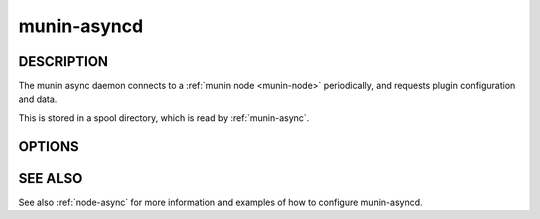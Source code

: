 .. _munin-asyncd:

.. program:: munin-asyncd

==============
 munin-asyncd
==============

DESCRIPTION
===========

The munin async daemon connects to a :ref:`munin node <munin-node>`
periodically, and requests plugin configuration and data.

This is stored in a spool directory, which is read by
:ref:`munin-async`.

OPTIONS
=======

.. option:: --spool | -s <spooldir>

   Directory for spooled data [/var/lib/munin/spool]

.. option:: --host <hostname:port>

   Connect a munin node running on this host name and port
   [localhost:4949]

.. option:: --interval <seconds>

   Set default interval size [86400 (one day)]

.. option:: --retain <count>

   Number of interval files to retai [7]

.. option:: --nocleanup

   Disable automated spool dir cleanup

.. option:: --fork

   Fork one thread per plugin available on the node. [no forking]

.. option:: --verbose | -v

   Be verbose

.. option:: --help | -h

   View this message

SEE ALSO
========

See also :ref:`node-async` for more information and examples of how to
configure munin-asyncd.
